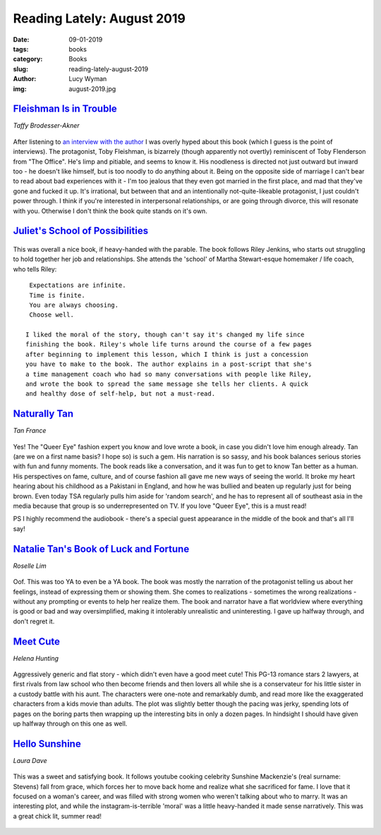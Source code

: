 Reading Lately: August 2019
===========================
:date: 09-01-2019
:tags: books
:category: Books
:slug: reading-lately-august-2019
:author: Lucy Wyman
:img: august-2019.jpg

`Fleishman Is in Trouble`_
--------------------------
*Taffy Brodesser-Akner*

.. figure:: theme/images/fleishman-is-in-trouble.jpg
    :align: center
    :height: 300px

After listening to `an interview with the author`_ I was overly hyped about
this book (which I guess is the point of interviews). The protagonist, Toby
Fleishman, is bizarrely (though apparently not overtly) reminiscent of Toby
Flenderson from "The Office". He's limp and pitiable, and seems to know it. His
noodleness is directed not just outward but inward too - he doesn't like
himself, but is too noodly to do anything about it. Being on the opposite side
of marriage I can't bear to read about bad experiences with it - I'm too
jealous that they even got married in the first place, and mad that they've
gone and fucked it up. It's irrational, but between that and an intentionally
not-quite-likeable protagonist, I just couldn't power through. I think if
you're interested in interpersonal relationships, or are going through divorce,
this will resonate with you. Otherwise I don't think the book quite stands on
it's own.

.. _an interview with the author: https://www.thecut.com/2019/06/the-cut-on-tuesdays-podcast-taffy-brodesser-akner-fleishman-is-in-trouble.html
.. _Fleishman Is in Trouble: https://www.goodreads.com/book/show/41880602-fleishman-is-in-trouble

`Juliet's School of Possibilities`_
-----------------------------------

.. figure:: theme/images/juliets-school-of-possibilities.jpg
    :align: center
    :height: 300px

This was overall a nice book, if heavy-handed with the parable. The book
follows Riley Jenkins, who starts out struggling to hold together her job and
relationships. She attends the 'school' of Martha Stewart-esque homemaker /
life coach, who tells Riley:

::

  Expectations are infinite.
  Time is finite.
  You are always choosing.
  Choose well.

 I liked the moral of the story, though can't say it's changed my life since
 finishing the book. Riley's whole life turns around the course of a few pages
 after beginning to implement this lesson, which I think is just a concession
 you have to make to the book. The author explains in a post-script that she's
 a time management coach who had so many conversations with people like Riley,
 and wrote the book to spread the same message she tells her clients. A quick
 and healthy dose of self-help, but not a must-read.

.. _Juliet's School of Possibilities: https://www.goodreads.com/book/show/40641078-juliet-s-school-of-possibilities

`Naturally Tan`_
----------------
*Tan France*

.. figure:: theme/images/naturally-tan.jpg
    :align: center
    :height: 300px

Yes! The "Queer Eye" fashion expert you know and love wrote a book, in case you
didn't love him enough already. Tan (are we on a first name basis? I hope so)
is such a gem. His narration is so sassy, and his book balances serious stories
with fun and funny moments. The book reads like a conversation, and it was fun
to get to know Tan better as a human. His perspectives on fame, culture, and of
course fashion all gave me new ways of seeing the world. It broke my heart
hearing about his childhood as a Pakistani in England, and how he was bullied
and beaten up regularly just for being brown. Even today TSA regularly pulls
him aside for 'random search', and he has to represent all of southeast asia in
the media because that group is so underrepresented on TV. If you love "Queer
Eye", this is a must read!

PS I highly recommend the audiobook - there's a special guest appearance in the middle of the book and that's all I'll say!

.. _Naturally Tan: https://www.goodreads.com/book/show/

`Natalie Tan's Book of Luck and Fortune`_
-----------------------------------------
*Roselle Lim*

.. figure:: theme/images/natalie-tans-book-of-luck-and-fortune.jpg
    :align: center
    :height: 300px

Oof. This was too YA to even be a YA book. The book was mostly the narration of
the protagonist telling us about her feelings, instead of expressing them or
showing them. She comes to realizations - sometimes the wrong realizations -
without any prompting or events to help her realize them. The book and narrator
have a flat worldview where everything is good or bad and way oversimplified,
making it intolerably unrealistic and uninteresting. I gave up halfway through,
and don't regret it.

.. _Natalie Tan's Book of Luck and Fortune: https://www.goodreads.com/book/show/42051103-natalie-tan-s-book-of-luck-and-fortune

`Meet Cute`_
------------
*Helena Hunting*

.. figure:: theme/images/meet-cute.jpg
    :align: center
    :height: 300px

Aggressively generic and flat story - which didn't even have a good meet cute!
This PG-13 romance stars 2 lawyers, at first rivals from law school who then
become friends and then lovers all while she is a conservateur for his little
sister in a custody battle with his aunt. The characters were one-note and
remarkably dumb, and read more like the exaggerated characters from a kids
movie than adults. The plot was slightly better though the pacing was jerky,
spending lots of pages on the boring parts then wrapping up the interesting
bits in only a dozen pages. In hindsight I
should have given up halfway through on this one as well.

.. _Meet Cute: https://www.goodreads.com/book/show/41063454-meet-cute

`Hello Sunshine`_
-----------------
*Laura Dave*

.. figure:: theme/images/hello-sunshine.jpg
    :align: center
    :height: 300px

This was a sweet and satisfying book. It follows youtube cooking celebrity
Sunshine Mackenzie's (real surname: Stevens) fall from grace, which forces her
to move back home and realize what she sacrificed for fame. I love that it
focused on a woman's career, and was filled with strong women who weren't
talking about who to marry. It was an interesting plot, and while the
instagram-is-terrible 'moral' was a little heavy-handed it made sense
narratively. This was a great chick lit, summer read!

 .. _Hello Sunshine: https://www.goodreads.com/book/show/27274420-hello-sunshine
